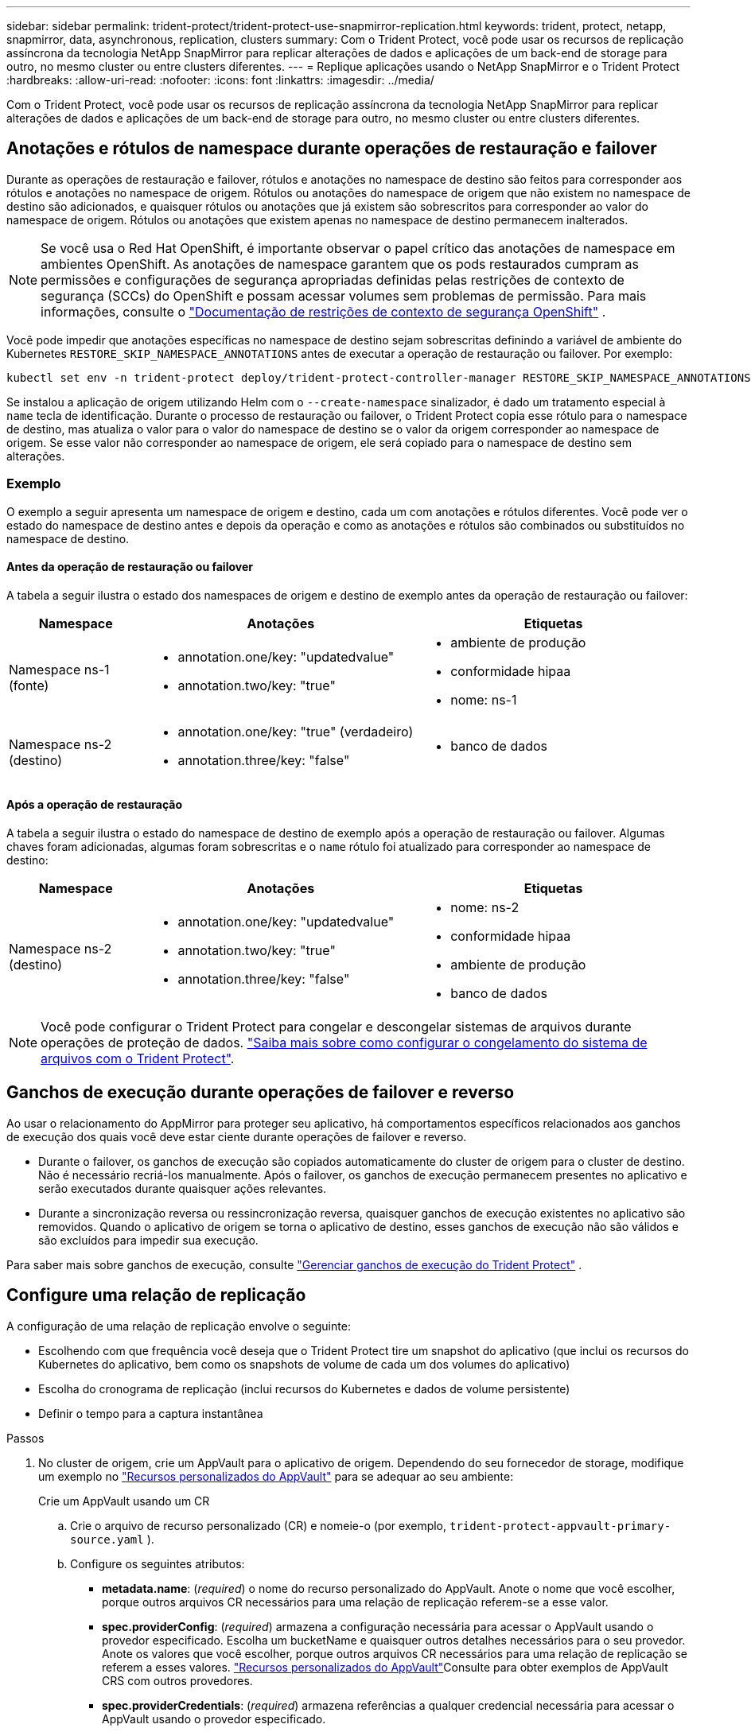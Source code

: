 ---
sidebar: sidebar 
permalink: trident-protect/trident-protect-use-snapmirror-replication.html 
keywords: trident, protect, netapp, snapmirror, data, asynchronous, replication, clusters 
summary: Com o Trident Protect, você pode usar os recursos de replicação assíncrona da tecnologia NetApp SnapMirror para replicar alterações de dados e aplicações de um back-end de storage para outro, no mesmo cluster ou entre clusters diferentes. 
---
= Replique aplicações usando o NetApp SnapMirror e o Trident Protect
:hardbreaks:
:allow-uri-read: 
:nofooter: 
:icons: font
:linkattrs: 
:imagesdir: ../media/


[role="lead"]
Com o Trident Protect, você pode usar os recursos de replicação assíncrona da tecnologia NetApp SnapMirror para replicar alterações de dados e aplicações de um back-end de storage para outro, no mesmo cluster ou entre clusters diferentes.



== Anotações e rótulos de namespace durante operações de restauração e failover

Durante as operações de restauração e failover, rótulos e anotações no namespace de destino são feitos para corresponder aos rótulos e anotações no namespace de origem. Rótulos ou anotações do namespace de origem que não existem no namespace de destino são adicionados, e quaisquer rótulos ou anotações que já existem são sobrescritos para corresponder ao valor do namespace de origem. Rótulos ou anotações que existem apenas no namespace de destino permanecem inalterados.


NOTE: Se você usa o Red Hat OpenShift, é importante observar o papel crítico das anotações de namespace em ambientes OpenShift.  As anotações de namespace garantem que os pods restaurados cumpram as permissões e configurações de segurança apropriadas definidas pelas restrições de contexto de segurança (SCCs) do OpenShift e possam acessar volumes sem problemas de permissão.  Para mais informações, consulte o https://docs.redhat.com/en/documentation/openshift_container_platform/4.19/html/authentication_and_authorization/managing-pod-security-policies["Documentação de restrições de contexto de segurança OpenShift"^] .

Você pode impedir que anotações específicas no namespace de destino sejam sobrescritas definindo a variável de ambiente do Kubernetes `RESTORE_SKIP_NAMESPACE_ANNOTATIONS` antes de executar a operação de restauração ou failover. Por exemplo:

[source, console]
----
kubectl set env -n trident-protect deploy/trident-protect-controller-manager RESTORE_SKIP_NAMESPACE_ANNOTATIONS=<annotation_key_to_skip_1>,<annotation_key_to_skip_2>
----
Se instalou a aplicação de origem utilizando Helm com o `--create-namespace` sinalizador, é dado um tratamento especial à `name` tecla de identificação. Durante o processo de restauração ou failover, o Trident Protect copia esse rótulo para o namespace de destino, mas atualiza o valor para o valor do namespace de destino se o valor da origem corresponder ao namespace de origem. Se esse valor não corresponder ao namespace de origem, ele será copiado para o namespace de destino sem alterações.



=== Exemplo

O exemplo a seguir apresenta um namespace de origem e destino, cada um com anotações e rótulos diferentes. Você pode ver o estado do namespace de destino antes e depois da operação e como as anotações e rótulos são combinados ou substituídos no namespace de destino.



==== Antes da operação de restauração ou failover

A tabela a seguir ilustra o estado dos namespaces de origem e destino de exemplo antes da operação de restauração ou failover:

[cols="1,2a,2a"]
|===
| Namespace | Anotações | Etiquetas 


| Namespace ns-1 (fonte)  a| 
* annotation.one/key: "updatedvalue"
* annotation.two/key: "true"

 a| 
* ambiente de produção
* conformidade hipaa
* nome: ns-1




| Namespace ns-2 (destino)  a| 
* annotation.one/key: "true" (verdadeiro)
* annotation.three/key: "false"

 a| 
* banco de dados


|===


==== Após a operação de restauração

A tabela a seguir ilustra o estado do namespace de destino de exemplo após a operação de restauração ou failover. Algumas chaves foram adicionadas, algumas foram sobrescritas e o `name` rótulo foi atualizado para corresponder ao namespace de destino:

[cols="1,2a,2a"]
|===
| Namespace | Anotações | Etiquetas 


| Namespace ns-2 (destino)  a| 
* annotation.one/key: "updatedvalue"
* annotation.two/key: "true"
* annotation.three/key: "false"

 a| 
* nome: ns-2
* conformidade hipaa
* ambiente de produção
* banco de dados


|===

NOTE: Você pode configurar o Trident Protect para congelar e descongelar sistemas de arquivos durante operações de proteção de dados. link:trident-protect-requirements.html#protecting-data-with-kubevirt-vms["Saiba mais sobre como configurar o congelamento do sistema de arquivos com o Trident Protect"].



== Ganchos de execução durante operações de failover e reverso

Ao usar o relacionamento do AppMirror para proteger seu aplicativo, há comportamentos específicos relacionados aos ganchos de execução dos quais você deve estar ciente durante operações de failover e reverso.

* Durante o failover, os ganchos de execução são copiados automaticamente do cluster de origem para o cluster de destino. Não é necessário recriá-los manualmente. Após o failover, os ganchos de execução permanecem presentes no aplicativo e serão executados durante quaisquer ações relevantes.
* Durante a sincronização reversa ou ressincronização reversa, quaisquer ganchos de execução existentes no aplicativo são removidos. Quando o aplicativo de origem se torna o aplicativo de destino, esses ganchos de execução não são válidos e são excluídos para impedir sua execução.


Para saber mais sobre ganchos de execução, consulte link:../trident-protect/trident-protect-use-execution-hooks.html["Gerenciar ganchos de execução do Trident Protect"] .



== Configure uma relação de replicação

A configuração de uma relação de replicação envolve o seguinte:

* Escolhendo com que frequência você deseja que o Trident Protect tire um snapshot do aplicativo (que inclui os recursos do Kubernetes do aplicativo, bem como os snapshots de volume de cada um dos volumes do aplicativo)
* Escolha do cronograma de replicação (inclui recursos do Kubernetes e dados de volume persistente)
* Definir o tempo para a captura instantânea


.Passos
. No cluster de origem, crie um AppVault para o aplicativo de origem. Dependendo do seu fornecedor de storage, modifique um exemplo no link:trident-protect-appvault-custom-resources.html["Recursos personalizados do AppVault"] para se adequar ao seu ambiente:
+
[role="tabbed-block"]
====
.Crie um AppVault usando um CR
--
.. Crie o arquivo de recurso personalizado (CR) e nomeie-o (por exemplo, `trident-protect-appvault-primary-source.yaml` ).
.. Configure os seguintes atributos:
+
*** *metadata.name*: (_required_) o nome do recurso personalizado do AppVault. Anote o nome que você escolher, porque outros arquivos CR necessários para uma relação de replicação referem-se a esse valor.
*** *spec.providerConfig*: (_required_) armazena a configuração necessária para acessar o AppVault usando o provedor especificado. Escolha um bucketName e quaisquer outros detalhes necessários para o seu provedor. Anote os valores que você escolher, porque outros arquivos CR necessários para uma relação de replicação se referem a esses valores. link:trident-protect-appvault-custom-resources.html["Recursos personalizados do AppVault"]Consulte para obter exemplos de AppVault CRS com outros provedores.
*** *spec.providerCredentials*: (_required_) armazena referências a qualquer credencial necessária para acessar o AppVault usando o provedor especificado.
+
**** *spec.providerCredentials.valueFromSecret*: (_required_) indica que o valor da credencial deve vir de um segredo.
+
***** *Key*: (_required_) a chave válida do segredo para selecionar.
***** *Name*: (_required_) Nome do segredo que contém o valor deste campo. Deve estar no mesmo namespace.


**** *spec.providerCredentials.secretAccessKey*: (_required_) a chave de acesso usada para acessar o provedor. O *nome* deve corresponder a *spec.providerCredentials.valueFromSecret.name*.


*** *spec.providerType*: (_required_) determina o que fornece o backup; por exemplo, NetApp ONTAP S3, S3 genérico, Google Cloud ou Microsoft Azure. Valores possíveis:
+
**** aws
**** azure
**** gcp
**** generic-s3
**** ONTAP-s3
**** StorageGRID-s3




.. Depois de preencher o `trident-protect-appvault-primary-source.yaml` ficheiro com os valores corretos, aplique o CR:
+
[source, console]
----
kubectl apply -f trident-protect-appvault-primary-source.yaml -n trident-protect
----


--
.Crie um AppVault usando a CLI
--
.. Crie o AppVault, substituindo valores entre parênteses por informações do seu ambiente:
+
[source, console]
----
tridentctl-protect create vault Azure <vault-name> --account <account-name> --bucket <bucket-name> --secret <secret-name>
----


--
====
. No cluster de origem, crie a aplicação de origem CR:
+
[role="tabbed-block"]
====
.Crie o aplicativo de origem usando um CR
--
.. Crie o arquivo de recurso personalizado (CR) e nomeie-o (por exemplo, `trident-protect-app-source.yaml` ).
.. Configure os seguintes atributos:
+
*** *metadata.name*: (_required_) o nome do recurso personalizado do aplicativo. Anote o nome que você escolher, porque outros arquivos CR necessários para uma relação de replicação referem-se a esse valor.
*** *spec.includedNamespaces*: (_required_) um array de namespaces e rótulos associados. Use nomes de namespace e, opcionalmente, restrinja o escopo dos namespaces com rótulos para especificar recursos que existem nos namespaces listados aqui. O namespace da aplicação deve fazer parte desse array.
+
*Exemplo YAML*:

+
[source, yaml]
----
---
apiVersion: protect.trident.netapp.io/v1
kind: Application
metadata:
  name: my-app-name
  namespace: my-app-namespace
spec:
  includedNamespaces:
    - namespace: my-app-namespace
      labelSelector: {}
----


.. Depois de preencher o `trident-protect-app-source.yaml` ficheiro com os valores corretos, aplique o CR:
+
[source, console]
----
kubectl apply -f trident-protect-app-source.yaml -n my-app-namespace
----


--
.Crie o aplicativo de origem usando a CLI
--
.. Crie o aplicativo de origem. Por exemplo:
+
[source, console]
----
tridentctl-protect create app <my-app-name> --namespaces <namespaces-to-be-included> -n <my-app-namespace>
----


--
====
. Opcionalmente, no cluster de origem, faça um snapshot do aplicativo de origem. Este instantâneo é utilizado como base para a aplicação no cluster de destino. Se você pular esta etapa, precisará esperar que o próximo snapshot agendado seja executado para que você tenha um snapshot recente.
+
[NOTE]
====
Além do cronograma fornecido abaixo, recomenda-se criar um cronograma de snapshots diários separado, com um período de retenção de 7 dias, para manter um snapshot comum entre clusters ONTAP pareados. Isso garante que os snapshots fiquem disponíveis por até 7 dias, mas o período de retenção pode ser personalizado de acordo com as necessidades do usuário.

Em caso de failover, o sistema pode usar esses snapshots por até 7 dias para operações reversas. Essa abordagem torna o processo de reversão mais rápido e eficiente, pois apenas as alterações feitas desde o último snapshot serão transferidas, e não todos os dados.

Se um cronograma existente para o aplicativo já atender aos requisitos de retenção desejados, nenhum cronograma adicional será necessário.

====
+
[role="tabbed-block"]
====
.Tire um instantâneo usando um CR
--
.. Crie um agendamento de replicação para o aplicativo de origem:
+
... Crie o arquivo de recurso personalizado (CR) e nomeie-o (por exemplo, `trident-protect-schedule.yaml` ).
... Configure os seguintes atributos:
+
**** *metadata.name*: (_required_) o nome do recurso personalizado de agendamento.
**** *Spec.AppVaultRef*: (_required_) este valor deve corresponder ao campo metadata.name do AppVault para o aplicativo de origem.
**** *Spec.ApplicationRef*: (_required_) este valor deve corresponder ao campo metadata.name da aplicação de origem CR.
**** *Spec.backupRetention*: (_required_) este campo é obrigatório e o valor deve ser definido como 0.
**** *Spec.enabled*: Deve ser definido como true.
**** *spec.granularity*: tem de estar definido para `Custom`.
**** *Spec.recurrenceRule*: Defina uma data de início no horário UTC e um intervalo de recorrência.
**** *Spec.snapshotRetention*: Deve ser definido como 2.
+
Exemplo YAML:

+
[source, yaml]
----
---
apiVersion: protect.trident.netapp.io/v1
kind: Schedule
metadata:
  name: appmirror-schedule-0e1f88ab-f013-4bce-8ae9-6afed9df59a1
  namespace: my-app-namespace
spec:
  appVaultRef: generic-s3-trident-protect-src-bucket-04b6b4ec-46a3-420a-b351-45795e1b5e34
  applicationRef: my-app-name
  backupRetention: "0"
  enabled: true
  granularity: custom
  recurrenceRule: |-
    DTSTART:20220101T000200Z
    RRULE:FREQ=MINUTELY;INTERVAL=5
  snapshotRetention: "2"
----


... Depois de preencher o `trident-protect-schedule.yaml` ficheiro com os valores corretos, aplique o CR:
+
[source, console]
----
kubectl apply -f trident-protect-schedule.yaml -n my-app-namespace
----




--
.Tire um instantâneo usando a CLI
--
.. Crie o snapshot, substituindo valores entre parênteses por informações do seu ambiente. Por exemplo:
+
[source, console]
----
tridentctl-protect create snapshot <my_snapshot_name> --appvault <my_appvault_name> --app <name_of_app_to_snapshot> -n <application_namespace>
----


--
====
. No cluster de destino, crie um aplicativo de origem AppVault CR idêntico ao AppVault CR aplicado no cluster de origem e nomeie-o (por exemplo, `trident-protect-appvault-primary-destination.yaml` ).
. Aplicar o CR:
+
[source, console]
----
kubectl apply -f trident-protect-appvault-primary-destination.yaml -n my-app-namespace
----
. Crie um AppVault CR de destino para o aplicativo de destino no cluster de destino. Dependendo do seu fornecedor de storage, modifique um exemplo no link:trident-protect-appvault-custom-resources.html["Recursos personalizados do AppVault"] para se adequar ao seu ambiente:
+
.. Crie o arquivo de recurso personalizado (CR) e nomeie-o (por exemplo, `trident-protect-appvault-secondary-destination.yaml` ).
.. Configure os seguintes atributos:
+
*** *metadata.name*: (_required_) o nome do recurso personalizado do AppVault. Anote o nome que você escolher, porque outros arquivos CR necessários para uma relação de replicação referem-se a esse valor.
*** *spec.providerConfig*: (_required_) armazena a configuração necessária para acessar o AppVault usando o provedor especificado. Escolha um `bucketName` e quaisquer outros detalhes necessários para o seu provedor. Anote os valores que você escolher, porque outros arquivos CR necessários para uma relação de replicação se referem a esses valores. link:trident-protect-appvault-custom-resources.html["Recursos personalizados do AppVault"]Consulte para obter exemplos de AppVault CRS com outros provedores.
*** *spec.providerCredentials*: (_required_) armazena referências a qualquer credencial necessária para acessar o AppVault usando o provedor especificado.
+
**** *spec.providerCredentials.valueFromSecret*: (_required_) indica que o valor da credencial deve vir de um segredo.
+
***** *Key*: (_required_) a chave válida do segredo para selecionar.
***** *Name*: (_required_) Nome do segredo que contém o valor deste campo. Deve estar no mesmo namespace.


**** *spec.providerCredentials.secretAccessKey*: (_required_) a chave de acesso usada para acessar o provedor. O *nome* deve corresponder a *spec.providerCredentials.valueFromSecret.name*.


*** *spec.providerType*: (_required_) determina o que fornece o backup; por exemplo, NetApp ONTAP S3, S3 genérico, Google Cloud ou Microsoft Azure. Valores possíveis:
+
**** aws
**** azure
**** gcp
**** generic-s3
**** ONTAP-s3
**** StorageGRID-s3




.. Depois de preencher o `trident-protect-appvault-secondary-destination.yaml` ficheiro com os valores corretos, aplique o CR:
+
[source, console]
----
kubectl apply -f trident-protect-appvault-secondary-destination.yaml -n my-app-namespace
----


. No cluster de destino, crie um arquivo CR AppMirrorRelationship:
+
[role="tabbed-block"]
====
.Crie um AppMirrorRelationship usando um CR
--
.. Crie o arquivo de recurso personalizado (CR) e nomeie-o (por exemplo, `trident-protect-relationship.yaml` ).
.. Configure os seguintes atributos:
+
*** *metadata.name:* (obrigatório) o nome do recurso personalizado AppMirrorRelationship.
*** *spec.destinationAppVaultRef*: (_required_) esse valor deve corresponder ao nome do AppVault para o aplicativo de destino no cluster de destino.
*** *spec.namespaceMapping*: (_required_) os namespaces de destino e origem devem corresponder ao namespace de aplicativo definido no respetivo CR de aplicação.
*** *Spec.sourceAppVaultRef*: (_required_) este valor deve corresponder ao nome do AppVault para o aplicativo de origem.
*** *Spec.sourceApplicationName*: (_required_) esse valor deve corresponder ao nome do aplicativo de origem definido no CR do aplicativo de origem.
*** *Spec.storageClassName*: (_required_) escolha o nome de uma classe de armazenamento válida no cluster. A classe de storage deve ser vinculada a uma VM de storage do ONTAP que esteja vinculada ao ambiente de origem.
*** *Spec.recurrenceRule*: Defina uma data de início no horário UTC e um intervalo de recorrência.
+
Exemplo YAML:

+
[source, yaml]
----
---
apiVersion: protect.trident.netapp.io/v1
kind: AppMirrorRelationship
metadata:
  name: amr-16061e80-1b05-4e80-9d26-d326dc1953d8
  namespace: my-app-namespace
spec:
  desiredState: Established
  destinationAppVaultRef: generic-s3-trident-protect-dst-bucket-8fe0b902-f369-4317-93d1-ad7f2edc02b5
  namespaceMapping:
    - destination: my-app-namespace
      source: my-app-namespace
  recurrenceRule: |-
    DTSTART:20220101T000200Z
    RRULE:FREQ=MINUTELY;INTERVAL=5
  sourceAppVaultRef: generic-s3-trident-protect-src-bucket-b643cc50-0429-4ad5-971f-ac4a83621922
  sourceApplicationName: my-app-name
  sourceApplicationUID: 7498d32c-328e-4ddd-9029-122540866aeb
  storageClassName: sc-vsim-2
----


.. Depois de preencher o `trident-protect-relationship.yaml` ficheiro com os valores corretos, aplique o CR:
+
[source, console]
----
kubectl apply -f trident-protect-relationship.yaml -n my-app-namespace
----


--
.Crie um AppMirrorRelationship usando a CLI
--
.. Crie e aplique o objeto AppMirrorRelationship, substituindo valores entre parênteses por informações do seu ambiente. Por exemplo:
+
[source, console]
----
tridentctl-protect create appmirrorrelationship <name_of_appmirorrelationship> --destination-app-vault <my_vault_name> --recurrence-rule <rule> --source-app <my_source_app> --source-app-vault <my_source_app_vault> -n <application_namespace>
----


--
====
. (_Optional_) no cluster de destino, verifique o estado e o estado da relação de replicação:
+
[source, console]
----
kubectl get amr -n my-app-namespace <relationship name> -o=jsonpath='{.status}' | jq
----




=== Failover para o cluster de destino

Com o Trident Protect, você pode fazer failover de aplicações replicadas para um cluster de destino. Este procedimento interrompe a relação de replicação e coloca a aplicação online no cluster de destino. O Trident Protect não interrompe o aplicativo no cluster de origem se ele estiver operacional.

.Passos
. No cluster de destino, edite o arquivo CR AppMirrorRelationship (por exemplo, `trident-protect-relationship.yaml` ) e altere o valor de *spec.desiredState* para `Promoted`.
. Salve o arquivo CR.
. Aplicar o CR:
+
[source, console]
----
kubectl apply -f trident-protect-relationship.yaml -n my-app-namespace
----
. (_Optional_) Crie todos os programas de proteção que você precisa no aplicativo com falha.
. (_Optional_) Verifique o estado e o estado da relação de replicação:
+
[source, console]
----
kubectl get amr -n my-app-namespace <relationship name> -o=jsonpath='{.status}' | jq
----




=== Ressincronizar uma relação de replicação com falha

A operação ressincronizada restabelece a relação de replicação. Depois de executar uma operação ressincronizada, o aplicativo de origem original se torna o aplicativo em execução e quaisquer alterações feitas no aplicativo em execução no cluster de destino serão descartadas.

O processo pára o aplicativo no cluster de destino antes de restabelecer a replicação.


IMPORTANT: Todos os dados gravados na aplicação de destino durante o failover serão perdidos.

.Passos
. Opcional: No cluster de origem, crie um instantâneo do aplicativo de origem. Isso garante que as alterações mais recentes do cluster de origem sejam capturadas.
. No cluster de destino, edite o arquivo CR AppMirrorRelationship (por exemplo, `trident-protect-relationship.yaml` ) e altere o valor de spec.desiredState para `Established`.
. Salve o arquivo CR.
. Aplicar o CR:
+
[source, console]
----
kubectl apply -f trident-protect-relationship.yaml -n my-app-namespace
----
. Se você criou quaisquer programações de proteção no cluster de destino para proteger o aplicativo com falha, remova-os. Quaisquer programações restantes causam falhas de snapshot de volume.




=== Ressincronização reversa de uma relação de replicação com falha

Quando você faz a ressincronização reversa de uma relação de replicação com falha, o aplicativo de destino se torna o aplicativo de origem e a origem se torna o destino. As alterações feitas na aplicação de destino durante o failover são mantidas.

.Passos
. No cluster de destino original, exclua o AppMirrorRelationship CR. Isso faz com que o destino se torne a fonte. Se houver planos de proteção restantes no novo cluster de destino, remova-os.
. Configure uma relação de replicação aplicando os arquivos CR usados originalmente para configurar a relação com os clusters opostos.
. Certifique-se de que o novo destino (cluster de origem original) esteja configurado com o AppVault CRS.
. Configure uma relação de replicação no cluster oposto, configurando valores para a direção inversa.




== Sentido de replicação da aplicação inversa

Quando você inverte a direção da replicação, o Trident Protect move o aplicativo para o back-end de storage de destino e continua replicando de volta para o back-end de storage de origem original. O Trident Protect interrompe a aplicação de origem e replica os dados para o destino antes de fazer o failover para a aplicação de destino.

Nesta situação, você está trocando a origem e o destino.

.Passos
. No cluster de origem, crie um instantâneo de encerramento:
+
[role="tabbed-block"]
====
.Crie um instantâneo de encerramento utilizando um CR
--
.. Desative as programações de políticas de proteção para o aplicativo de origem.
.. Criar um ficheiro ShutdownSnapshot CR:
+
... Crie o arquivo de recurso personalizado (CR) e nomeie-o (por exemplo, `trident-protect-shutdownsnapshot.yaml` ).
... Configure os seguintes atributos:
+
**** *metadata.name*: (_required_) o nome do recurso personalizado.
**** *Spec.AppVaultRef*: (_required_) este valor deve corresponder ao campo metadata.name do AppVault para o aplicativo de origem.
**** *Spec.ApplicationRef*: (_required_) este valor deve corresponder ao campo metadata.name do arquivo CR da aplicação de origem.
+
Exemplo YAML:

+
[source, yaml]
----
---
apiVersion: protect.trident.netapp.io/v1
kind: ShutdownSnapshot
metadata:
  name: replication-shutdown-snapshot-afc4c564-e700-4b72-86c3-c08a5dbe844e
  namespace: my-app-namespace
spec:
  appVaultRef: generic-s3-trident-protect-src-bucket-04b6b4ec-46a3-420a-b351-45795e1b5e34
  applicationRef: my-app-name
----




.. Depois de preencher o `trident-protect-shutdownsnapshot.yaml` ficheiro com os valores corretos, aplique o CR:
+
[source, console]
----
kubectl apply -f trident-protect-shutdownsnapshot.yaml -n my-app-namespace
----


--
.Crie um instantâneo de encerramento usando a CLI
--
.. Crie o instantâneo de encerramento, substituindo valores entre parênteses por informações do seu ambiente. Por exemplo:
+
[source, console]
----
tridentctl-protect create shutdownsnapshot <my_shutdown_snapshot> --appvault <my_vault> --app <app_to_snapshot> -n <application_namespace>
----


--
====
. No cluster de origem, após a conclusão do instantâneo de encerramento, obtenha o status do instantâneo de encerramento:
+
[source, console]
----
kubectl get shutdownsnapshot -n my-app-namespace <shutdown_snapshot_name> -o yaml
----
. No cluster de origem, encontre o valor de *shutdownsnapshot.status.appArchivePath* usando o seguinte comando, e Registre a última parte do caminho do arquivo (também chamado de basename; isso será tudo após a última barra):
+
[source, console]
----
k get shutdownsnapshot -n my-app-namespace <shutdown_snapshot_name> -o jsonpath='{.status.appArchivePath}'
----
. Faça um failover do novo cluster de destino para o novo cluster de origem, com a seguinte alteração:
+

NOTE: Na etapa 2 do procedimento de failover, inclua o `spec.promotedSnapshot` campo no arquivo AppMirrorRelationship CR e defina seu valor para o nome de base registrado na etapa 3 acima.

. Execute as etapas de ressincronização reversa no <<Ressincronização reversa de uma relação de replicação com falha>>.
. Ative programações de proteção no novo cluster de origem.




=== Resultado

As seguintes ações ocorrem devido à replicação reversa:

* Um snapshot é obtido dos recursos do Kubernetes do aplicativo de origem original.
* Os pods do aplicativo de origem original são interrompidos graciosamente ao excluir os recursos do Kubernetes do aplicativo (deixando PVCs e PVS no lugar).
* Depois que os pods são desativados, snapshots dos volumes do aplicativo são feitos e replicados.
* As relações do SnapMirror são quebradas, tornando os volumes de destino prontos para leitura/gravação.
* Os recursos do Kubernetes do aplicativo são restaurados a partir do snapshot de pré-encerramento, usando os dados de volume replicados após o desligamento do aplicativo de origem original.
* A replicação é restabelecida na direção inversa.




=== Falha de aplicativos para o cluster de origem original

Usando o Trident Protect, você pode obter "failback" após uma operação de failover usando a seguinte sequência de operações. Nesse fluxo de trabalho para restaurar a direção de replicação original, o Trident Protect replica (ressincrones) qualquer aplicativo é alterado de volta para o aplicativo de origem original antes de reverter a direção de replicação.

Esse processo começa a partir de um relacionamento que concluiu um failover para um destino e envolve as seguintes etapas:

* Comece com um estado com falha em excesso.
* Reverta a ressincronização da relação de replicação.
+

CAUTION: Não execute uma operação de ressincronização normal, pois isso descartará os dados gravados no cluster de destino durante o procedimento de failover.

* Inverta a direção da replicação.


.Passos
. Execute os <<Ressincronização reversa de uma relação de replicação com falha>> passos.
. Execute os <<Sentido de replicação da aplicação inversa>> passos.




=== Excluir uma relação de replicação

Você pode excluir um relacionamento de replicação a qualquer momento. Quando você exclui a relação de replicação do aplicativo, isso resulta em dois aplicativos separados sem relação entre eles.

.Passos
. No cluster de dessinização atual, exclua o AppMirrorRelationship CR:
+
[source, console]
----
kubectl delete -f trident-protect-relationship.yaml -n my-app-namespace
----

